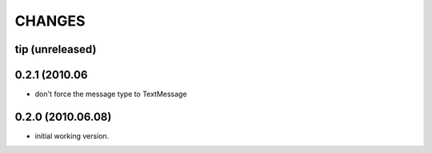 CHANGES
=======

tip (unreleased)
----------------

0.2.1 (2010.06
------------------

- don't force the message type to TextMessage

0.2.0 (2010.06.08)
------------------

- initial working version.

